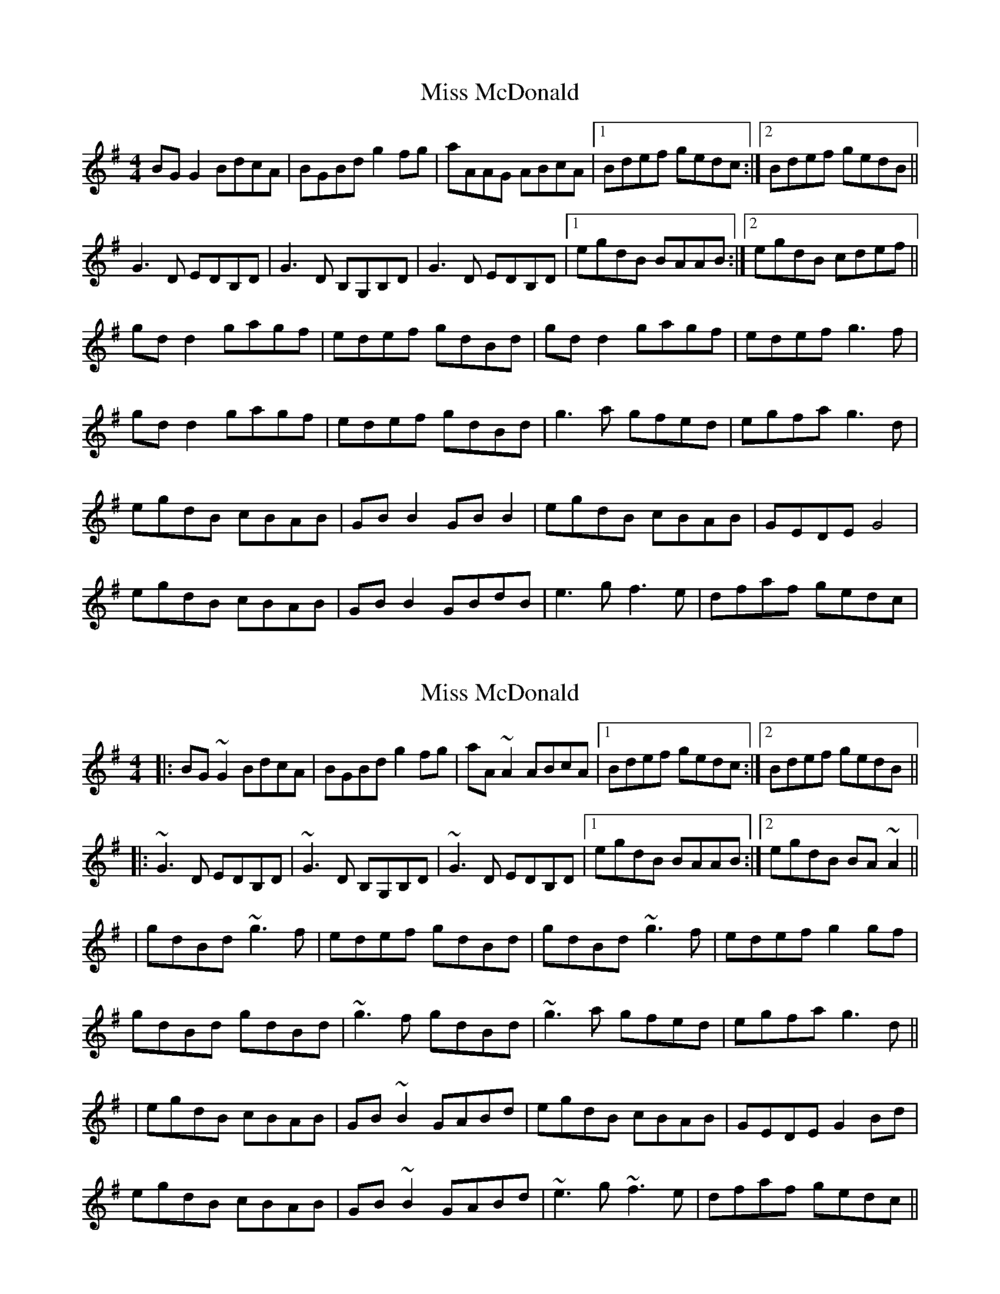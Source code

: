X: 1
T: Miss McDonald
Z: Kenny
S: https://thesession.org/tunes/3779#setting3779
R: reel
M: 4/4
L: 1/8
K: Gmaj
BG G2 BdcA | BGBd g2 fg | aAAG ABcA |1 Bdef gedc :|2 Bdef gedB ||
G3 D EDB,D | G3 D B,G,B,D | G3 D EDB,D |1egdB BAAB :|2 egdB cdef ||
gd d2 gagf | edef gdBd | gd d2 gagf | edef g3 f |
gd d2 gagf | edef gdBd | g3 a gfed | egfa g3 d |
egdB cBAB | GB B2 GB B2 | egdB cBAB | GEDE G4 |
egdB cBAB | GB B2 GBdB | e3 g f3 e | dfaf gedc |
X: 2
T: Miss McDonald
Z: slainte
S: https://thesession.org/tunes/3779#setting21813
R: reel
M: 4/4
L: 1/8
K: Gmaj
|:BG~G2 BdcA|BGBd g2fg|aA~A2 ABcA|1 Bdef gedc:|2 Bdef gedB||
|:~G3D EDB,D|~G3D B,G,B,D|~G3D EDB,D|1 egdB BAAB:|2 egdB BA~A2||
|gdBd ~g3f|edef gdBd|gdBd ~g3f|edef g2gf|
gdBd gdBd|~g3f gdBd|~g3a gfed|egfa g3d||
|egdB cBAB|GB~B2 GABd|egdB cBAB|GEDE G2Bd|
egdB cBAB|GB~B2 GABd|~e3g ~f3e|dfaf gedc||
X: 3
T: Miss McDonald
Z: Moxhe
S: https://thesession.org/tunes/3779#setting27417
R: reel
M: 4/4
L: 1/8
K: Gmaj
dc|:B>G (3GGG BGdG|B>G (3GGG g2 fg|aA (3AAA AcBA|[1(3Bcd ef gedc:|[2(3Bcd ef gedB||
|:TGFGD EDEF|GFGD B,G,B,D|TGFGD EDEG|[1(3efg dB BAAB:|[2(3efg dB BAAf||
g>d (3ddd gagf|edef gdBd| g>d (3ddd gagf|edef (3ggg ga|
gdBd gdBd|edef gdBd|g2 ({a}g)f gbag|edef gbaf||
e2 dB BAAB|GBdB GBdg|e2 dB cABA|GEDE G2 ~g2|
(3efg dB cABA|GBdB GBdg|(3efg dB cABA|GEDE G2|]
